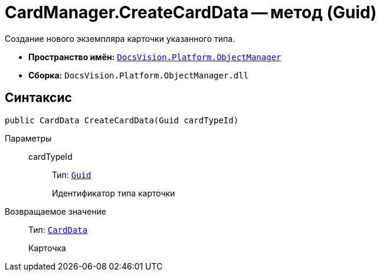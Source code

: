 = CardManager.CreateCardData -- метод (Guid)

Создание нового экземпляра карточки указанного типа.

* *Пространство имён:* `xref:api/DocsVision/Platform/ObjectManager/ObjectManager_NS.adoc[DocsVision.Platform.ObjectManager]`
* *Сборка:* `DocsVision.Platform.ObjectManager.dll`

== Синтаксис

[source,csharp]
----
public CardData CreateCardData(Guid cardTypeId)
----

Параметры::
cardTypeId:::
Тип: `http://msdn.microsoft.com/ru-ru/library/system.guid.aspx[Guid]`
+
Идентификатор типа карточки

Возвращаемое значение::
Тип: `xref:api/DocsVision/Platform/ObjectManager/CardData_CL.adoc[CardData]`
+
Карточка
